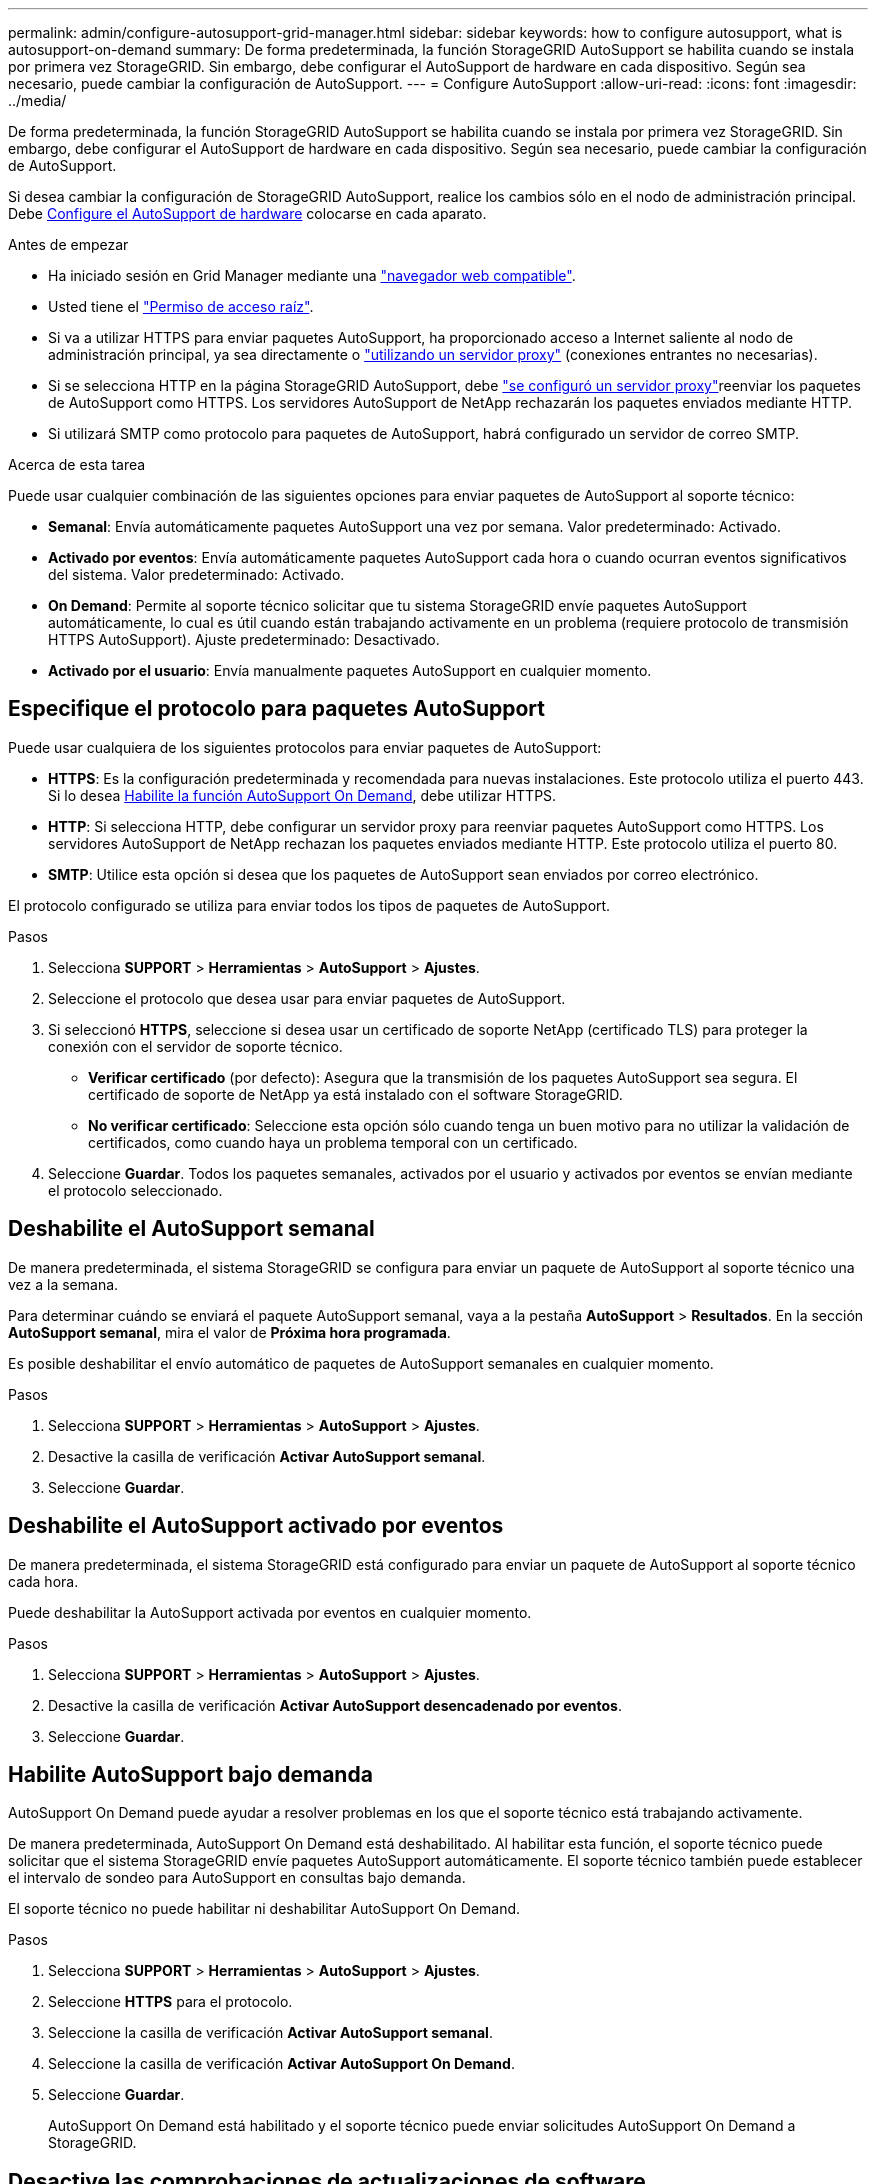 ---
permalink: admin/configure-autosupport-grid-manager.html 
sidebar: sidebar 
keywords: how to configure autosupport, what is autosupport-on-demand 
summary: De forma predeterminada, la función StorageGRID AutoSupport se habilita cuando se instala por primera vez StorageGRID. Sin embargo, debe configurar el AutoSupport de hardware en cada dispositivo. Según sea necesario, puede cambiar la configuración de AutoSupport. 
---
= Configure AutoSupport
:allow-uri-read: 
:icons: font
:imagesdir: ../media/


[role="lead"]
De forma predeterminada, la función StorageGRID AutoSupport se habilita cuando se instala por primera vez StorageGRID. Sin embargo, debe configurar el AutoSupport de hardware en cada dispositivo. Según sea necesario, puede cambiar la configuración de AutoSupport.

Si desea cambiar la configuración de StorageGRID AutoSupport, realice los cambios sólo en el nodo de administración principal. Debe <<autosupport-for-appliances,Configure el AutoSupport de hardware>> colocarse en cada aparato.

.Antes de empezar
* Ha iniciado sesión en Grid Manager mediante una link:../admin/web-browser-requirements.html["navegador web compatible"].
* Usted tiene el link:admin-group-permissions.html["Permiso de acceso raíz"].
* Si va a utilizar HTTPS para enviar paquetes AutoSupport, ha proporcionado acceso a Internet saliente al nodo de administración principal, ya sea directamente o link:configuring-admin-proxy-settings.html["utilizando un servidor proxy"] (conexiones entrantes no necesarias).
* Si se selecciona HTTP en la página StorageGRID AutoSupport, debe link:configuring-admin-proxy-settings.html["se configuró un servidor proxy"]reenviar los paquetes de AutoSupport como HTTPS. Los servidores AutoSupport de NetApp rechazarán los paquetes enviados mediante HTTP.
* Si utilizará SMTP como protocolo para paquetes de AutoSupport, habrá configurado un servidor de correo SMTP.


.Acerca de esta tarea
Puede usar cualquier combinación de las siguientes opciones para enviar paquetes de AutoSupport al soporte técnico:

* *Semanal*: Envía automáticamente paquetes AutoSupport una vez por semana. Valor predeterminado: Activado.
* *Activado por eventos*: Envía automáticamente paquetes AutoSupport cada hora o cuando ocurran eventos significativos del sistema. Valor predeterminado: Activado.
* *On Demand*: Permite al soporte técnico solicitar que tu sistema StorageGRID envíe paquetes AutoSupport automáticamente, lo cual es útil cuando están trabajando activamente en un problema (requiere protocolo de transmisión HTTPS AutoSupport). Ajuste predeterminado: Desactivado.
* *Activado por el usuario*: Envía manualmente paquetes AutoSupport en cualquier momento.




== [[specify-protocol-for-autosupport-packages]]Especifique el protocolo para paquetes AutoSupport

Puede usar cualquiera de los siguientes protocolos para enviar paquetes de AutoSupport:

* *HTTPS*: Es la configuración predeterminada y recomendada para nuevas instalaciones. Este protocolo utiliza el puerto 443. Si lo desea <<Habilite AutoSupport bajo demanda,Habilite la función AutoSupport On Demand>>, debe utilizar HTTPS.
* *HTTP*: Si selecciona HTTP, debe configurar un servidor proxy para reenviar paquetes AutoSupport como HTTPS. Los servidores AutoSupport de NetApp rechazan los paquetes enviados mediante HTTP. Este protocolo utiliza el puerto 80.
* *SMTP*: Utilice esta opción si desea que los paquetes de AutoSupport sean enviados por correo electrónico.


El protocolo configurado se utiliza para enviar todos los tipos de paquetes de AutoSupport.

.Pasos
. Selecciona *SUPPORT* > *Herramientas* > *AutoSupport* > *Ajustes*.
. Seleccione el protocolo que desea usar para enviar paquetes de AutoSupport.
. Si seleccionó *HTTPS*, seleccione si desea usar un certificado de soporte NetApp (certificado TLS) para proteger la conexión con el servidor de soporte técnico.
+
** *Verificar certificado* (por defecto): Asegura que la transmisión de los paquetes AutoSupport sea segura. El certificado de soporte de NetApp ya está instalado con el software StorageGRID.
** *No verificar certificado*: Seleccione esta opción sólo cuando tenga un buen motivo para no utilizar la validación de certificados, como cuando haya un problema temporal con un certificado.


. Seleccione *Guardar*. Todos los paquetes semanales, activados por el usuario y activados por eventos se envían mediante el protocolo seleccionado.




== Deshabilite el AutoSupport semanal

De manera predeterminada, el sistema StorageGRID se configura para enviar un paquete de AutoSupport al soporte técnico una vez a la semana.

Para determinar cuándo se enviará el paquete AutoSupport semanal, vaya a la pestaña *AutoSupport* > *Resultados*. En la sección *AutoSupport semanal*, mira el valor de *Próxima hora programada*.

Es posible deshabilitar el envío automático de paquetes de AutoSupport semanales en cualquier momento.

.Pasos
. Selecciona *SUPPORT* > *Herramientas* > *AutoSupport* > *Ajustes*.
. Desactive la casilla de verificación *Activar AutoSupport semanal*.
. Seleccione *Guardar*.




== Deshabilite el AutoSupport activado por eventos

De manera predeterminada, el sistema StorageGRID está configurado para enviar un paquete de AutoSupport al soporte técnico cada hora.

Puede deshabilitar la AutoSupport activada por eventos en cualquier momento.

.Pasos
. Selecciona *SUPPORT* > *Herramientas* > *AutoSupport* > *Ajustes*.
. Desactive la casilla de verificación *Activar AutoSupport desencadenado por eventos*.
. Seleccione *Guardar*.




== Habilite AutoSupport bajo demanda

AutoSupport On Demand puede ayudar a resolver problemas en los que el soporte técnico está trabajando activamente.

De manera predeterminada, AutoSupport On Demand está deshabilitado. Al habilitar esta función, el soporte técnico puede solicitar que el sistema StorageGRID envíe paquetes AutoSupport automáticamente. El soporte técnico también puede establecer el intervalo de sondeo para AutoSupport en consultas bajo demanda.

El soporte técnico no puede habilitar ni deshabilitar AutoSupport On Demand.

.Pasos
. Selecciona *SUPPORT* > *Herramientas* > *AutoSupport* > *Ajustes*.
. Seleccione *HTTPS* para el protocolo.
. Seleccione la casilla de verificación *Activar AutoSupport semanal*.
. Seleccione la casilla de verificación *Activar AutoSupport On Demand*.
. Seleccione *Guardar*.
+
AutoSupport On Demand está habilitado y el soporte técnico puede enviar solicitudes AutoSupport On Demand a StorageGRID.





== Desactive las comprobaciones de actualizaciones de software

De forma predeterminada, StorageGRID se pone en contacto con NetApp para determinar si hay actualizaciones de software disponibles para su sistema. Si hay disponible una revisión o versión nueva de StorageGRID, se muestra la nueva versión en la página actualización de StorageGRID.

Según sea necesario, puede desactivar opcionalmente la comprobación de actualizaciones de software. Por ejemplo, si el sistema no tiene acceso WAN, debe desactivar la comprobación para evitar errores de descarga.

.Pasos
. Selecciona *SUPPORT* > *Herramientas* > *AutoSupport* > *Ajustes*.
. Desactive la casilla de verificación *Comprobar si hay actualizaciones de software*.
. Seleccione *Guardar*.




== Añada un destino de AutoSupport adicional

Cuando se habilita AutoSupport, se envían paquetes de estado y estado al soporte técnico. Puede especificar un destino adicional para todos los paquetes de AutoSupport.

Para verificar o cambiar el protocolo utilizado para enviar paquetes AutoSupport, consulte las instrucciones para <<specify-protocol-for-autosupport-packages,Especifique el protocolo para paquetes AutoSupport>>.


NOTE: No puede usar el protocolo SMTP para enviar paquetes AutoSupport a un destino adicional.

.Pasos
. Selecciona *SUPPORT* > *Herramientas* > *AutoSupport* > *Ajustes*.
. Selecciona *Activar destino AutoSupport adicional*.
. Especifique lo siguiente:
+
Nombre del hostl:: Nombre de host o dirección IP del servidor de un servidor de destino AutoSupport adicional.
+
--

NOTE: Puede introducir solo un destino adicional.

--
Puerto:: Puerto utilizado para conectarse a un servidor de destino AutoSupport adicional. El valor predeterminado es el puerto 80 para HTTP o el puerto 443 para HTTPS.
Validación de certificado:: Si se utiliza un certificado TLS para proteger la conexión al destino adicional.
+
--
** Seleccione *Verificar certificado* para utilizar la validación del certificado.
** Seleccione *No verificar certificado* para enviar sus paquetes AutoSupport sin validación de certificado.
+
Seleccione esta opción sólo cuando tenga un buen motivo para no utilizar la validación de certificados, como cuando haya un problema temporal con un certificado.



--


. Si seleccionó *Verificar certificado*, haga lo siguiente:
+
.. Busque la ubicación del certificado de CA.
.. Cargue el archivo de certificado de CA.
+
Aparecen los metadatos del certificado de CA.



. Seleccione *Guardar*.
+
Todos los futuros paquetes de AutoSupport semanales, activados por eventos y activados por el usuario se enviarán al destino adicional.





== [[autosupport-for-appliances]]Configurar AutoSupport para dispositivos

AutoSupport para dispositivos informa de problemas de hardware de StorageGRID y StorageGRID AutoSupport informa de problemas de software de StorageGRID, con una excepción: En el caso del sistema SGF6112, StorageGRID AutoSupport informa de problemas de hardware y software. Tiene que configurar AutoSupport en cada dispositivo, excepto en SGF6112, que no requiere una configuración adicional. AutoSupport se ha implantado de forma diferente en dispositivos de servicios y dispositivos de almacenamiento.

Se utiliza SANtricity para habilitar AutoSupport para cada dispositivo de almacenamiento. Es posible configurar SANtricity AutoSupport durante la configuración inicial del dispositivo o después de haber instalado un dispositivo:

* Para dispositivos SG6000 y SG5700, https://docs.netapp.com/us-en/storagegrid-appliances/installconfig/accessing-and-configuring-santricity-system-manager.html["Configure AutoSupport en SANtricity System Manager"^]


Los paquetes AutoSupport de los dispositivos E-Series se pueden incluir en StorageGRID AutoSupport si se configura la entrega de AutoSupport por proxy en link:../admin/sending-eseries-autosupport-messages-through-storagegrid.html["Administrador del sistema de SANtricity"].

StorageGRID AutoSupport no informa de problemas de hardware, como fallos de DIMM o de tarjeta de interfaz del host (HIC). Sin embargo, algunos fallos de componentes pueden desencadenar link:../monitor/alerts-reference.html["alertas de hardware"]. En el caso de dispositivos StorageGRID con un controlador de gestión de placa base (BMC), puede configurar capturas de correo electrónico y SNMP para informar de fallos de hardware:

* https://docs.netapp.com/us-en/storagegrid-appliances/installconfig/setting-up-email-notifications-for-alerts.html["Configurar notificaciones por correo electrónico para las alertas de BMC"^]
* https://docs.netapp.com/us-en/storagegrid-appliances/installconfig/configuring-snmp-settings-for-bmc.html["Configurar los ajustes de SNMP para BMC"^]


.Información relacionada
https://mysupport.netapp.com/site/global/dashboard["Soporte de NetApp"^]
